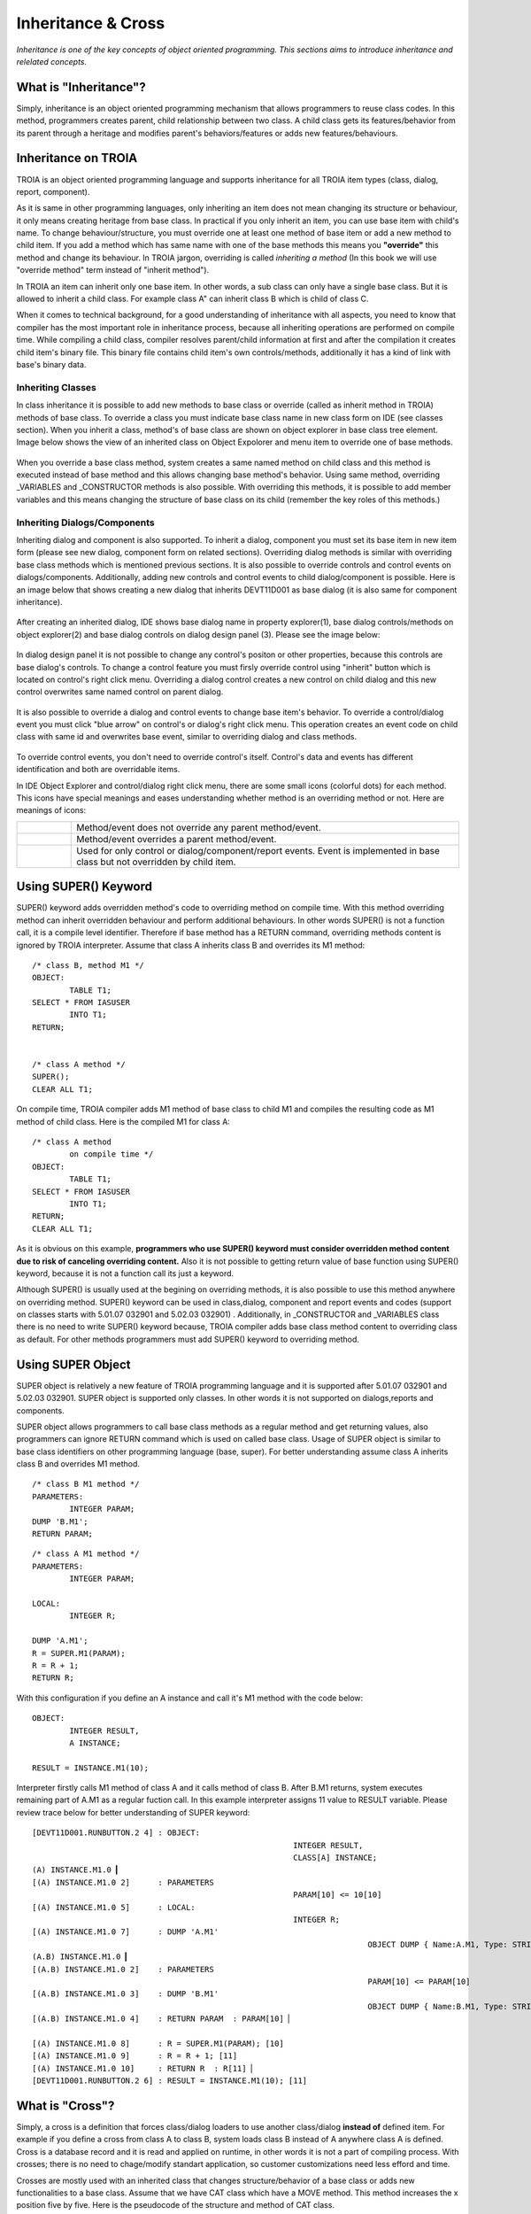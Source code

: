

===================
Inheritance & Cross
===================

*Inheritance is one of the key concepts of object oriented programming. This sections aims to introduce inheritance and relelated concepts.*


What is "Inheritance"?
--------------------

Simply, inheritance is an object oriented programming mechanism that allows programmers to reuse class codes. In this method, programmers creates parent, child relationship between two class. A child class gets its features/behavior from its parent through a heritage and modifies parent's behaviors/features or adds new features/behaviours.

Inheritance on TROIA
--------------------

TROIA is an object oriented programming language and supports inheritance for all TROIA item types (class, dialog, report, component).

As it is same in other programming languages, only inheriting an item does not mean changing its structure or behaviour, it only means creating heritage from base class. In practical if you only inherit an item, you can use base item with child's name. To change behaviour/structure, you must override one at least one method of base item or add a new method to child item. If you add a method which has same name with one of the base methods this means you **"override"** this method and change its behaviour. In TROIA jargon, overriding is called *inheriting a method* (In this book we will use "override method" term instead of "inherit method").

In TROIA an item can inherit only one base item. In other words, a sub class can only have a single base class. But it is allowed to inherit a child class. For example class A" can inherit class B which is child of class C.

When it comes to technical background, for a good understanding of inheritance with all aspects, you need to know that compiler has the most important role in inheritance process, because all inheriting operations are performed on compile time. While compiling a child class, compiler resolves parent/child information at first and after the compilation it creates child item's binary file. This binary file contains child item's own controls/methods, additionally it has a kind of link with base's binary data.


Inheriting Classes
======================
In class inheritance it is possible to add new methods to base class or override (called as inherit method in TROIA) methods of base class. To override a class you must indicate base class name in new class form on IDE (see classes section). When you inherit a class, method's of base class are shown on object explorer in base class tree element. Image below shows the view of an inherited class on Object Expolorer and menu item to override one of base methods.

.. figure:: images/inheritance/classinheritance0.png
   :width: 317 px
   :target: images/inheritance/classinheritance0.png
   :align: center

When you override a base class method, system creates a same named method on child class and this method is executed instead of base method and this allows changing base method's behavior. Using same method, overriding _VARIABLES and _CONSTRUCTOR methods is also possible. With overriding this methods, it is possible to add member variables and this means changing the structure of base class on its child (remember the key roles of this methods.)
   
   
Inheriting Dialogs/Components
=============================

Inheriting dialog and component is also supported. To inherit a dialog, component you must set its base item in new item form (please see new dialog, component form on related sections). Overriding dialog methods is similar with overriding base class methods which is mentioned previous sections. It is also possible to override controls and control events on dialogs/components. Additionally, adding new controls and control events to child dialog/component is possible. Here is an image below that shows creating a new dialog that inherits DEVT11D001 as base dialog (it is also same for component inheritance).

.. figure:: images/inheritance/dialoginheritance1.png
   :width: 420 px
   :target: images/inheritance/dialoginheritance1.png
   :align: center
   
After creating an inherited dialog, IDE shows base dialog name in property explorer(1), base dialog controls/methods on object explorer(2) and base dialog controls on dialog design panel (3). Please see the image below:

.. figure:: images/inheritance/dialoginheritance2.png
   :width: 700 px
   :target: images/inheritance/dialoginheritance2.png
   :align: center

In dialog design panel it is not possible to change any control's positon or other properties, because this controls are base dialog's controls. To change a control feature you must firsly override control using "inherit" button which is located on control's right click menu. Overriding a dialog control creates a new control on child dialog and this new control overwrites same named control on parent dialog.

.. figure:: images/inheritance/dialoginheritance3.png
   :width: 550 px
   :target: images/inheritance/dialoginheritance3.png
   :align: center

It is also possible to override a dialog and control events to change base item's behavior. To override a control/dialog event you must click "blue arrow" on control's or dialog's right click menu. This operation creates an event code on child class with same id and overwrites base event, similar to overriding dialog and class methods.

.. figure:: images/inheritance/dialoginheritance4.png
   :width: 550 px
   :target: images/inheritance/dialoginheritance4.png
   :align: center
   
To override control events, you don't need to override control's itself. Control's data and events has different identification and both are overridable items.

In IDE Object Explorer and control/dialog right click menu, there are some small icons (colorful dots) for each method. This icons have special meanings and eases understanding whether method is an overriding method or not. Here are meanings of icons:

+--------------------------------------------+----------------------------------------------------------+
| .. figure:: images/inheritance/inicon0.png | Method/event does not override any parent method/event.  |
+--------------------------------------------+----------------------------------------------------------+
| .. figure:: images/inheritance/inicon1.png | Method/event overrides a parent method/event.            |
+--------------------------------------------+----------------------------------------------------------+
|                                            | Used for only control or dialog/component/report events. |
| .. figure:: images/inheritance/inicon2.png | Event is implemented in base class but not overridden by |
|                                            | child item.                                              |
+--------------------------------------------+----------------------------------------------------------+


Using SUPER() Keyword
---------------------

SUPER() keyword adds overridden method's code to overriding method on compile time. With this method overriding method can inherit overridden behaviour and perform additional behaviours. In other words SUPER() is not a function call, it is a compile level identifier. Therefore if base method has a RETURN command, overriding methods content is ignored by TROIA interpreter. Assume that class A inherits class B and overrides its M1 method:

::

	/* class B, method M1 */
	OBJECT:
		TABLE T1;
	SELECT * FROM IASUSER
		INTO T1;
	RETURN;
	
	
	/* class A method */
	SUPER();
	CLEAR ALL T1;
	
	
On compile time, TROIA compiler adds M1 method of base class to child M1 and compiles the resulting code as M1 method of child class. Here is the compiled M1 for class A:

::

	/* class A method
		on compile time */
	OBJECT:
		TABLE T1;
	SELECT * FROM IASUSER
		INTO T1;
	RETURN;
	CLEAR ALL T1;

As it is obvious on this example, **programmers who use SUPER() keyword must consider overridden method content due to risk of canceling overriding content.** Also it is not possible to getting return value of base function using SUPER() keyword, because it is not a function call its just a keyword.


Although SUPER() is usually used at the begining on overriding methods, it is also possible to use this method anywhere on overriding method. SUPER() keyword can be used in class,dialog, component and report events and codes (support on classes starts with 5.01.07 032901 and 5.02.03 032901) . Additionally, in _CONSTRUCTOR and _VARIABLES class there is no need to write SUPER() keyword because, TROIA compiler adds base class method content to overriding class as default. For other methods programmers must add SUPER() keyword to overriding method.


Using SUPER Object
------------------

SUPER object is relatively a new feature of TROIA programming language and it is supported after 5.01.07 032901 and 5.02.03 032901. SUPER object is supported only classes. In other words it is not supported on dialogs,reports and components.

SUPER object allows programmers to call base class methods as a regular method and get returning values, also programmers can ignore RETURN command which is used on called base class. Usage of SUPER object is similar to base class identifiers on other programming language (base, super). For better understanding assume class A inherits class B and overrides M1 method.

::

	/* class B M1 method */
	PARAMETERS:
		INTEGER PARAM;
	DUMP 'B.M1';
	RETURN PARAM;
	
::

	/* class A M1 method */
	PARAMETERS:
		INTEGER PARAM;
		
	LOCAL:
		INTEGER R;
		
	DUMP 'A.M1';	
	R = SUPER.M1(PARAM);
	R = R + 1;
	RETURN R;
	
With this configuration if you define an A instance and call it's M1 method with the code below:

::

	OBJECT:
		INTEGER RESULT,
		A INSTANCE;
	
	RESULT = INSTANCE.M1(10);
		
Interpreter firstly calls M1 method of class A and it calls method of class B. After B.M1 returns, system executes remaining part of A.M1 as a regular fuction call. In this example interpreter assigns 11 value to RESULT variable. Please review trace below for better understanding of SUPER keyword:

::

	[DEVT11D001.RUNBUTTON.2 4] : OBJECT: 
								INTEGER RESULT, 
								CLASS[A] INSTANCE; 
	(A) INSTANCE.M1.0 ▎
	[(A) INSTANCE.M1.0 2]      : PARAMETERS 
								PARAM[10] <= 10[10]
	[(A) INSTANCE.M1.0 5]      : LOCAL: 
								INTEGER R; 
	[(A) INSTANCE.M1.0 7]      : DUMP 'A.M1' 
										OBJECT DUMP { Name:A.M1, Type: STRING, Value: A.M1 }
	(A.B) INSTANCE.M1.0 ▎
	[(A.B) INSTANCE.M1.0 2]    : PARAMETERS 
										PARAM[10] <= PARAM[10]
	[(A.B) INSTANCE.M1.0 3]    : DUMP 'B.M1' 
										OBJECT DUMP { Name:B.M1, Type: STRING, Value: B.M1 }
	[(A.B) INSTANCE.M1.0 4]    : RETURN PARAM  : PARAM[10] ▏
	
	[(A) INSTANCE.M1.0 8]      : R = SUPER.M1(PARAM); [10]
	[(A) INSTANCE.M1.0 9]      : R = R + 1; [11]
	[(A) INSTANCE.M1.0 10]     : RETURN R  : R[11] ▏
	[DEVT11D001.RUNBUTTON.2 6] : RESULT = INSTANCE.M1(10); [11]
		
What is "Cross"?
---------------

Simply, a cross is a definition that forces class/dialog loaders to use another class/dialog **instead of** defined item. For example if you define a cross from class A to class B, system loads class B instead of A anywhere class A is defined. Cross is a database record and it is read and applied on runtime, in other words it is not a part of compiling process. With crosses; there is no need to chage/modify standart application, so customer customizations need less efford and time.

Crosses are mostly used with an inherited class that changes structure/behavior of a base class or adds new functionalities to a base class. Assume that we have CAT class which have a MOVE method. This method increases the x position five by five. Here is the pseudocode of the structure and method of CAT class.

::
	
	class CAT:
		MEMBER:
			INTEGER X;
		
		function MOVE
			X = X + 5;
			RETURN;
	
	/* this code is not compilable, 
	   it is just for assumption */
			
and in somewhere of the standart application, an instance of CAT class is defined and its move method is called like below:
::

	OBJECT:
		CAT RECCAT;
	
	RECCAT.MOVE();
	
And assume again CATs on your company are lazy and move one by one. To solve this case you must find all CAT definitions and change them to your child LAZYCAT class or do something like a factory pattern to decide which cat type will be created. With cross concept you don't need to find and change all definitions. If you define a cross from CAT to your LAZYCAT class, system laods LAZYCAT instead of CAT class in all applications. Although cross is mostly used from a base item to a child item, it is possible to define a cross between independent classes (but please think on possible problems about crossing independent items).

It is possible to define crosses for dialogs, classes, reports and components. Cross definitions for classes usually called "class cross" and others are called "dialog cross".


Cross Levels & Loading Order
----------------------------

It is possible to define crosses in two level: "**system cross**" and "**user cross**". A system cross is system wide and if you define a system cross, this cross is valid for all users that connects to same database. User crosses are defined for a user or a profile, so this kind of crosses are valid for a user or users defined in a profile.

System; firstly reads system crosses. After system crosses; user crosses are read starting with deepest profile, and finally user's own crosses are read. Latest cross owerwrites previous cross definitions. In other words, priority order is user's own crosses, user's profile crosses, system crosses. Also it is possible to define crosses as chain here is a chain cross sample:

::

	A -> B
	B -> C
	C -> D
	
Cross information is loaded while user logging in, so crosses that defined/deleted while user online are ignored until user login again.

To remove a cross you can define a cross from item's itself (A -> A). But defining crosses as an infinite loop in more than one step is considered as TROIA level error and this may cause stackowerflow error or infinite loop on login. Here is an invalid cross definition:

::
	
	A -> B
	B -> C
	C -> A

How to Define Crosses
---------------------

For classes, system crosses are defined in "DEVT08 - Class Dynamic Link" transaction. To define a system cross for a class required data is only names of crossing and crossed class. System cross cross definitions for classes are stored in SYSCLSREF system table. To define cross for dialogs, reports and components "DEVT09 - Dialog Dynamic Link" transaction is used and this transaction uses SYSDLGREF system table to store cross definitions.

For users and user profiles; crosses are defined in "Class Reference" and "Dialog Reference" tabs of "SYS03 - User Login Info" transaction. User cross definitions are stored in IASUSERCLSREF and IASUSERDLGREF tables. As it is obvious; all user crosses are related with user definition and when user is deleted, all cross definitions are deleted.

Example 1: Understanding Cross Order
------------------------------------

Assume a U1 user whose user profile is P1 and P1's base profile is P0. Cross definitions are like below:

::

	SYSTEM : A -> B
	SYSTEM : C -> D
	SYSTEM : E -> F
	SYSTEM : G -> H
	P0 : K -> L
	P0 : A -> N
	P1 : A -> X
	P1 : C -> C
	U1 : A -> Y
	U1 : F -> Z
	
What is the final cross table for the user?
	
	
	
	







	